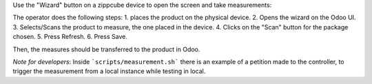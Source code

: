 Use the "Wizard" button on a zippcube device to open the screen and take
measurements:

The operator does the following steps:
1. places the product on the physical device.
2. Opens the wizard on the Odoo UI.
3. Selects/Scans the product to measure, the one placed in the device.
4. Clicks on the "Scan" button for the package chosen.
5. Press Refresh.
6. Press Save.

Then, the measures should be transferred to the product in Odoo.

*Note for developers*: Inside ```scripts/measurement.sh``` there is
an example of a petition made to the controller, to trigger the
measurement from a local instance while testing in local.

